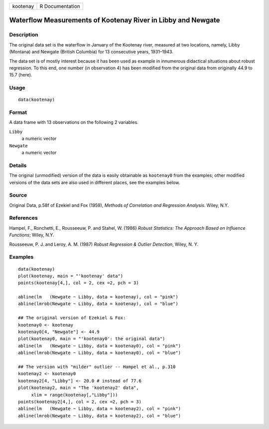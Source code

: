 +----------+-----------------+
| kootenay | R Documentation |
+----------+-----------------+

Waterflow Measurements of Kootenay River in Libby and Newgate
-------------------------------------------------------------

Description
~~~~~~~~~~~

The original data set is the waterflow in January of the Kootenay river,
measured at two locations, namely, Libby (Montana) and Newgate (British
Columbia) for 13 consecutive years, 1931–1943.

The data set is of mostly interest because it has been used as example
in innumerous didactical situations about robust regression. To this
end, one number (in observation 4) has been modified from the original
data from originally 44.9 to 15.7 (here).

Usage
~~~~~

::

    data(kootenay)

Format
~~~~~~

A data frame with 13 observations on the following 2 variables.

``Libby``
    a numeric vector

``Newgate``
    a numeric vector

Details
~~~~~~~

The original (unmodified) version of the data is easily obtainable as
``kootenay0`` from the examples; other modified versions of the data
sets are also used in different places, see the examples below.

Source
~~~~~~

Original Data, p.58f of Ezekiel and Fox (1959), *Methods of Correlation
and Regression Analysis*. Wiley, N.Y.

References
~~~~~~~~~~

Hampel, F., Ronchetti, E., Rousseeuw, P. and Stahel, W. (1986) *Robust
Statistics: The Approach Based on Influence Functions*; Wiley, N.Y.

Rousseeuw, P. J. and Leroy, A. M. (1987) *Robust Regression & Outlier
Detection*, Wiley, N. Y.

Examples
~~~~~~~~

::

    data(kootenay)
    plot(kootenay, main = "'kootenay' data")
    points(kootenay[4,], col = 2, cex =2, pch = 3)

    abline(lm   (Newgate ~ Libby, data = kootenay), col = "pink")
    abline(lmrob(Newgate ~ Libby, data = kootenay), col = "blue")

    ## The original version of Ezekiel & Fox:
    kootenay0 <- kootenay
    kootenay0[4, "Newgate"] <- 44.9
    plot(kootenay0, main = "'kootenay0': the original data")
    abline(lm   (Newgate ~ Libby, data = kootenay0), col = "pink")
    abline(lmrob(Newgate ~ Libby, data = kootenay0), col = "blue")

    ## The version with "milder" outlier -- Hampel et al., p.310
    kootenay2 <- kootenay0
    kootenay2[4, "Libby"] <- 20.0 # instead of 77.6
    plot(kootenay2, main = "The 'kootenay2' data",
         xlim = range(kootenay[,"Libby"]))
    points(kootenay2[4,], col = 2, cex =2, pch = 3)
    abline(lm   (Newgate ~ Libby, data = kootenay2), col = "pink")
    abline(lmrob(Newgate ~ Libby, data = kootenay2), col = "blue")
